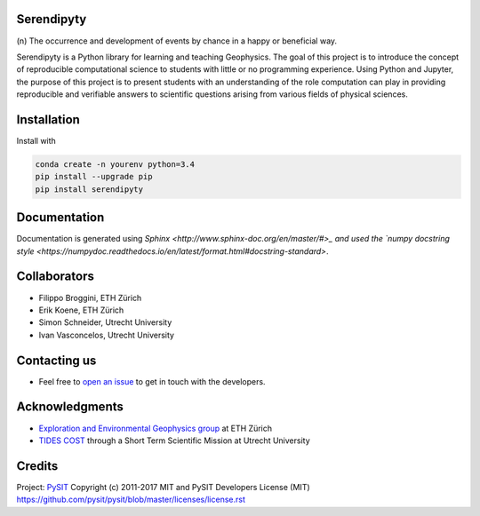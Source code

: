Serendipyty
===========
\(n\) The occurrence and development of events by chance in a happy or beneficial way.

.. image:: http://img.shields.io/pypi/v/verde.svg?style=flat-square
    :alt: Latest version on PyPI
    :target: https://pypi.python.org/pypi/serendipyty

Serendipyty is a Python library for learning and teaching Geophysics.
The goal of this project is to introduce the concept of
reproducible computational science to students with little or no programming experience.
Using Python and Jupyter, the purpose of this project is to present students
with an understanding of the role computation can play in providing reproducible
and verifiable answers to scientific questions arising from various fields of physical sciences.

Installation
============
Install with

.. code-block:: shell

    conda create -n yourenv python=3.4
    pip install --upgrade pip
    pip install serendipyty

Documentation
=============
Documentation is generated using `Sphinx <http://www.sphinx-doc.org/en/master/#>_ and
used the `numpy docstring style <https://numpydoc.readthedocs.io/en/latest/format.html#docstring-standard>`.

Collaborators
=============
* Filippo Broggini, ETH Zürich
* Erik Koene, ETH Zürich
* Simon Schneider, Utrecht University
* Ivan Vasconcelos, Utrecht University

Contacting us
=============
* Feel free to `open an issue
  <https://github.com/serendipyty/serendipyty/issues/new>`__
  to get in touch with the developers.

Acknowledgments
===============
* `Exploration and Environmental Geophysics group <http://www.eeg.ethz.ch/>`_ at ETH Zürich
* `TIDES COST <http://www.tides-cost.eu/>`_ through a Short Term Scientific Mission at Utrecht University

Credits
=======
Project: `PySIT <https://github.com/pysit/pysit>`_
Copyright (c) 2011-2017 MIT and PySIT Developers
License (MIT) https://github.com/pysit/pysit/blob/master/licenses/license.rst

